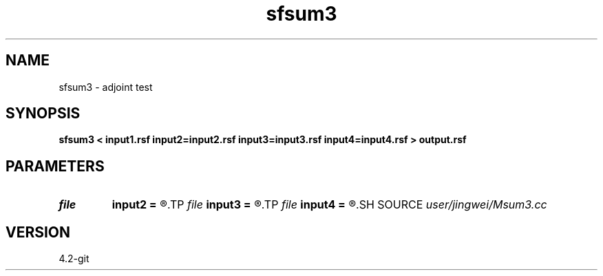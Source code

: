 .TH sfsum3 1  "APRIL 2023" Madagascar "Madagascar Manuals"
.SH NAME
sfsum3 \- adjoint test
.SH SYNOPSIS
.B sfsum3 < input1.rsf input2=input2.rsf input3=input3.rsf input4=input4.rsf > output.rsf
.SH PARAMETERS
.PD 0
.TP
.I file   
.B input2
.B =
.R  	auxiliary input file name
.TP
.I file   
.B input3
.B =
.R  	auxiliary input file name
.TP
.I file   
.B input4
.B =
.R  	auxiliary input file name
.SH SOURCE
.I user/jingwei/Msum3.cc
.SH VERSION
4.2-git
